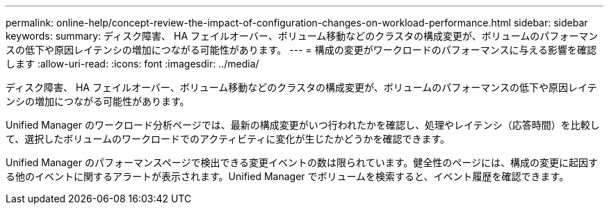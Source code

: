 ---
permalink: online-help/concept-review-the-impact-of-configuration-changes-on-workload-performance.html 
sidebar: sidebar 
keywords:  
summary: ディスク障害、 HA フェイルオーバー、ボリューム移動などのクラスタの構成変更が、ボリュームのパフォーマンスの低下や原因レイテンシの増加につながる可能性があります。 
---
= 構成の変更がワークロードのパフォーマンスに与える影響を確認します
:allow-uri-read: 
:icons: font
:imagesdir: ../media/


[role="lead"]
ディスク障害、 HA フェイルオーバー、ボリューム移動などのクラスタの構成変更が、ボリュームのパフォーマンスの低下や原因レイテンシの増加につながる可能性があります。

Unified Manager のワークロード分析ページでは、最新の構成変更がいつ行われたかを確認し、処理やレイテンシ（応答時間）を比較して、選択したボリュームのワークロードでのアクティビティに変化が生じたかどうかを確認できます。

Unified Manager のパフォーマンスページで検出できる変更イベントの数は限られています。健全性のページには、構成の変更に起因する他のイベントに関するアラートが表示されます。Unified Manager でボリュームを検索すると、イベント履歴を確認できます。
